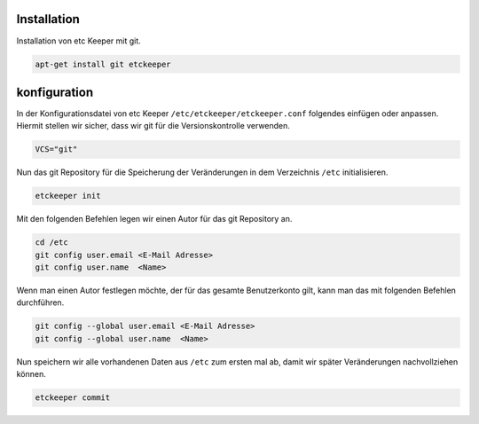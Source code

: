 Installation
------------

Installation von etc Keeper mit git.

.. code:: bash

	apt-get install git etckeeper

konfiguration
-------------

In der Konfigurationsdatei von etc Keeper ``/etc/etckeeper/etckeeper.conf`` folgendes einfügen oder anpassen. Hiermit stellen wir sicher, dass wir git für die Versionskontrolle verwenden.

.. code:: text

	VCS="git"

Nun das git Repository für die Speicherung der Veränderungen in dem Verzeichnis ``/etc`` initialisieren.

.. code:: bash

    etckeeper init

Mit den folgenden Befehlen legen wir einen Autor für das git Repository an.

.. code:: bash

    cd /etc
    git config user.email <E-Mail Adresse>
    git config user.name  <Name>

Wenn man einen Autor festlegen möchte, der für das gesamte Benutzerkonto gilt, kann man das mit folgenden Befehlen durchführen.

.. code:: bash

    git config --global user.email <E-Mail Adresse>
    git config --global user.name  <Name>


Nun speichern wir alle vorhandenen Daten aus ``/etc`` zum ersten mal ab, damit wir später Veränderungen nachvollziehen können.

.. code:: bash

    etckeeper commit
